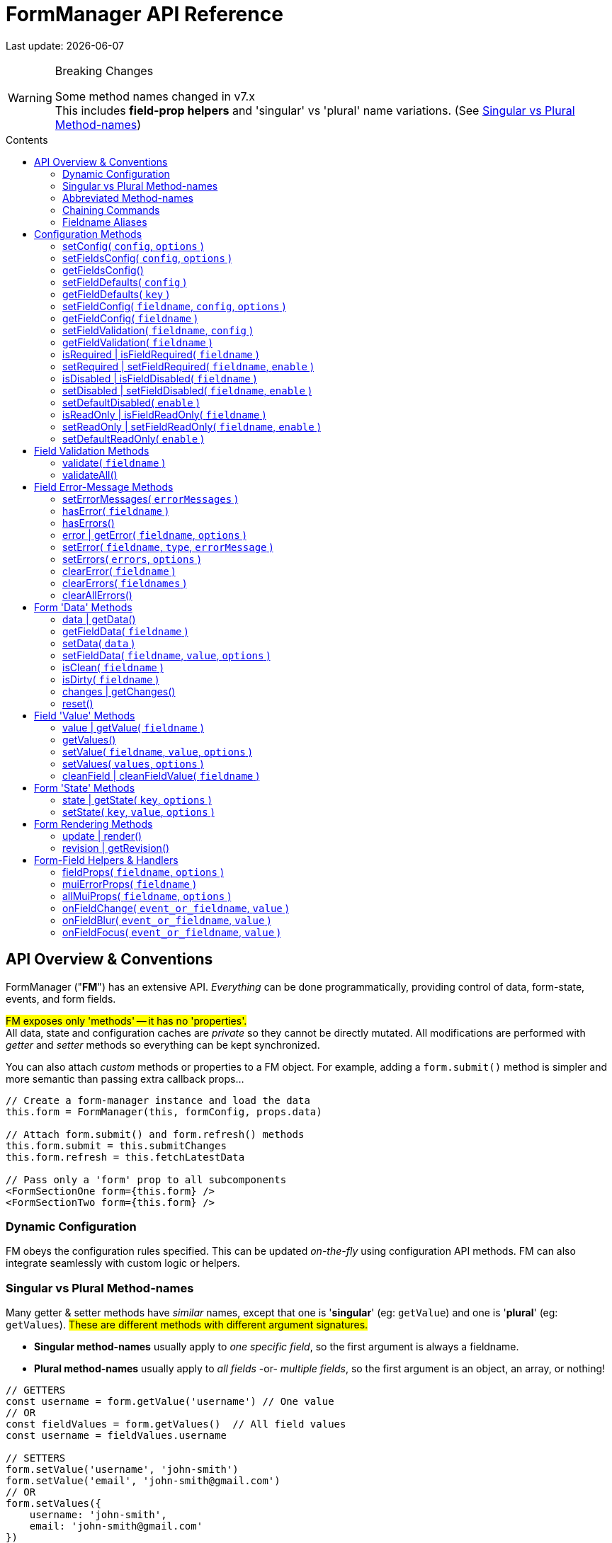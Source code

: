 = FormManager API Reference
:source-highlighter: pygments
:pygments-style: manni
:source-language: javascript
:icons: font
:table-stripes: even
:prewrap!:
:toc:
:toc-placement!:
:toclevels: 3
:toc-title: Contents
:hide-uri-scheme:

ifdef::env-github[]
:tip-caption: :bulb:
:note-caption: :information_source:
:important-caption: :heavy_exclamation_mark:
:caution-caption: :fire:
:warning-caption: :warning:
endif::[]

[.small]#Last update: {localdate}#


.Breaking Changes
[WARNING]
====
Some method names changed in v7.x +
This includes *field-prop helpers* and
'singular' vs 'plural' name variations.
(See{nbsp}<<single-vs-plural>>)
====

toc::[]


[#Overview]
== API Overview & Conventions

FormManager ("*FM*") has an extensive API.
_Everything_ can be done programmatically,
providing control of data, form-state, events, and form fields.

#FM exposes only 'methods' -- it has no 'properties'.# +
All data, state and configuration caches are _private_ so they cannot
be directly mutated.
All modifications are performed with _getter_ and _setter_ methods
so everything can be kept synchronized.

You can also attach _custom_ methods or properties to a FM object.
For example, adding a `form.submit()` method is simpler and more semantic
than passing extra callback props...

[source]
----
// Create a form-manager instance and load the data
this.form = FormManager(this, formConfig, props.data)

// Attach form.submit() and form.refresh() methods
this.form.submit = this.submitChanges
this.form.refresh = this.fetchLatestData

// Pass only a 'form' prop to all subcomponents
<FormSectionOne form={this.form} />
<FormSectionTwo form={this.form} />
----


=== Dynamic Configuration

FM obeys the configuration rules specified.
This can be updated _on-the-fly_ using configuration API methods.
FM can also integrate seamlessly with custom logic or helpers.


[#single-vs-plural]
=== Singular vs Plural Method-names

Many getter & setter methods have _similar_ names, except that
one is '*singular*' (eg: `getValue`) and
one is '*plural*' (eg: `getValues`).
#These are different methods with different argument signatures.#

* *Singular method-names* usually apply to _one specific field_,
  so the first argument is always a fieldname.

* *Plural method-names* usually apply to _all fields_ -or- _multiple fields_,
  so the first argument is an object, an array, or nothing!

[source]
----
// GETTERS
const username = form.getValue('username') // One value
// OR
const fieldValues = form.getValues()  // All field values
const username = fieldValues.username

// SETTERS
form.setValue('username', 'john-smith')
form.setValue('email', 'john-smith@gmail.com')
// OR
form.setValues({
    username: 'john-smith',
    email: 'john-smith@gmail.com'
})
----


=== Abbreviated Method-names

Some methods have alternate, shorter alias names to aid code brevity, like:

* `isFieldDisabled` -> `isDisabled`
* `getMuiFieldProps` -> `allMuiProps`
* `getValue` -> `value`
* `getError` -> `error`

These are especially useful when used _repeatedly_ in markup, like:

[source,html]
----
<TextField label="First Name"  {...form.allMuiProps("firstName")} />
<TextField label="Middle Name" {...form.allMuiProps("middleName")} />
<TextField label="Last Name"   {...form.allMuiProps("lastName")} />
----


=== Chaining Commands

All *_setter_* methods return the FormManager object so
multiple commands can be chained.
This is just a convenience -- it does _not_ change how the methods work.

[source]
----
form.setFieldRequired('phone')
form.validate('phone')

// Is the same as...
form.setFieldRequired('phone')
    .validate('phone')
----

=== Fieldname Aliases

*An alias-name can be specified for any field.*
This helps normalize fieldnames across different datasets,
and simplifies the concatenated names required for nested data fields.

#An alias can be passed to _any_ FM method.#
In the examples below, each pair of commands are equivalent -- one
using the full fielname and one the aliasName.
Note how the alias makes code easier to write and read.

[source]
----
// Set an aliasName for a deeply nested field
const formConfig = {
    fields: {
        'profile.contacts.primaryPhone': {
            aliasName: 'phone'
        }
    }
}

const phone = form.getValue('profile.contacts.primaryPhone')
const phone = form.getValue('phone')

form.setFieldDisabled('profile.contacts.primaryPhone')
form.setFieldDisabled('phone')

<TextField
    label="Phone"
    {...form.allMuiProps('profile.contacts.primaryPhone')}
/>
<TextField label="Phone" {...form.allMuiProps('phone')} />
----


[#Configuration]
== Configuration Methods

Every aspect of FM is controlled by the form-configuration.
Normally you provide a set of configuration options when you create a FM
instance for a form.
However all configuration is dynamic, and can be changed at any time.
The most common configuration changes have special methods to simplify things.
For example, changing field validation rules, disabling one or all fields,
changing the error-messages (eg: a different language), etc.


=== setConfig( `config`, `options` )
++ ++ ::
+
--
* `config`* {nbsp} [.small]#{object} +
  An object containing _some_ form configuration.#

* `options` {nbsp} [.small]#{object}# +
** `options.replace` {nbsp} [.small]#{boolean} {nbsp} _@default:_ `false` +
   By default the passed `config` data is _merged_ with
   the existing form configuration. +
   Pass `{ replace: true }` to _replace_ the _entire_ form config.#

_@returns:_ FormManager [.small]#{object}#

Modifies the form configuration. +
[.small]#The config structure is the same as the initial form configuration.
See link:Configuration.md[FormManager Configuration] for details.#

[source]
----
form.setFieldConfig(
    'password',
    { disabled: true }
)
----
''''
--


=== setFieldsConfig( `config`, `options` )
++ ++ ::
+
--
* `config`* {nbsp} [.small]#{object|array<object>} +
  An object containing _some_ `fields` configuration.#

* `options` {nbsp} [.small]#{object}# +
** `options.replace` {nbsp} [.small]#{boolean} {nbsp} _@default:_ `false` +
   By default the supplied `config` data is _merged_ with
   the existing field config. +
   Pass `{ replace: true }` to _replace_ the config of _each_ field specified.#

_@returns:_ FormManager [.small]#{object}#

Modifies the configuration of multiple form fields. +
[.small]#The config structure is the same as the initial form `fields`
configuration.
See link:Configuration.md[FormManager Configuration] for details.#

[source]
----
form.setFieldConfig(
    'password',
    { disabled: true }
)
----
''''
--


=== getFieldsConfig()
++ ++ ::
+
--
_@returns:_ Fields Config [.small]#{object}#

[TIP]
Use `getFieldConfig(fieldname)` to get a field-config using an alias-name.

[source]
----
const allConfig = getFieldsConfig()

// Fields config is keyed by REAL fieldnames, not aliases
const emailConfig = allConfig['profile.primaryEmail']

// Read field data
const emailAlias = emailConfig.aliasName // "email"
const emailRequired = emailConfig.validation.required
----
''''
--


=== setFieldDefaults( `config` )
++ ++ ::
+
--
* `config`* {nbsp} [.small]#{object} +
  An object containing _some_ `fieldDefaults` configuration.#

_@returns:_ FormManager [.small]#{object}#

Modifies the configuration for field-defaults. +
[.small]#The config structure is the same as the initial form `fieldDefaults`
configuration.
See link:Configuration.md[FormManager Configuration] for details.#

[source]
----
form.setFieldDefaults({
    validateOnChange: true,
    cleaning: {
        trim: true,
        trimInner: true
    }
})
----
''''
--


=== getFieldDefaults( `key` )
++ ++ ::
+
--
* `key`* {nbsp} [.small]#{string} +
  A simple key _or_ a concatenated path like `"cleaning.trim"`#

_@returns:_ A fields-default value [.small]#{any}#

[source]
----
const allFieldsDisabled = form.getFieldDefaults('disabled')
----
''''
--


=== setFieldConfig( `fieldname`, `config`, `options` )
++ ++ ::
+
--
* `fieldname`* {nbsp} [.small]#{string}#

* `config`* {nbsp} [.small]#{object} +
  An object containing _some_ field configuration.#

* `options` {nbsp} [.small]#{object} {nbsp}# +
** `options.replace` {nbsp} [.small]#{boolean} {nbsp} _@default:_ `false` +
   By default `config` data is _merged_ with existing configuration. +
   Pass `{ replace: true }` to _replace_ the entire field config.#

_@returns:_ FormManager [.small]#{object}#

Modifies the configuration of a single form field. +
[.small]#The config structure is the same as the initial configuration
for a field. See link:Configuration.md[FormManager Configuration] for details.#

[source]
----
form.setFieldConfig('password', { disabled: true })
----
''''
--


=== getFieldConfig( `fieldname` )
++ ++ ::
+
--
* `fieldname`* {nbsp} [.small]#{string}#

_@returns:_ Field Configuration [.small]#{(object|undefined)}#

Returns a _copy_ of current field configuration. +
[.small]#Can be used to _inspect_ the current settings,
or as a starting point for creating an updated config.#

[source]
----
// Get the field configuration
const emailConfig = form.getFieldConfig('email')

// Read some values from the config data
const { dataType, inputType, inputFormat } = emailConfig
const { required, minLength } = emailConfig.validation
----
''''
--


=== setFieldValidation( `fieldname`, `config` )
++ ++ ::
+
--
* `fieldname`* {nbsp} [.small]#{string}#

* `config`* {nbsp} [.small]#{object} +
  A validation configuration -- the same as for the initial form-config. +
  See link:Configuration.md[FormManager Configuration] for details.#

_@returns:_ FormManager [.small]#{object}#

[source]
----
setFieldValidation(
    'username',
    { required: true, minLength: 8, maxLength: 24 }
)
----
''''
--


=== getFieldValidation( `fieldname` )
++ ++ ::
+
--
* `fieldname`* {nbsp} [.small]#{string}#

_@returns:_ Field Validation Configuration [.small]#{object}#

Returns a _copy_ of current field validation configuration. +
[.small]#Can be used to _inspect_ the current settings,
or as a starting point for creating an updated config.#

[source]
----
const passwordValidationConfig = getFieldValidation('password')
----
''''
--


=== isRequired | isFieldRequired( `fieldname` )
++ ++ ::
+
--
* `fieldname`* {nbsp} [.small]#{string}#

_@returns:_ true|false [.small]#{boolean}#

[source]
----
const isEmailRequired = form.isRequired('email')
----
''''
--


=== setRequired | setFieldRequired( `fieldname`, `enable` )
++ ++ ::
+
--
* `fieldname`* {nbsp} [.small]#{string}#

* `enable` {nbsp} [.small]#{boolean} {nbsp} _@default:_ `true`# +
  Pass a falsey value to make field _not_ required

_@returns:_ FormManager [.small]#{object}#

[source]
----
// Set Email field to be required
form.setRequired('email')
form.setRequired('email', true)

// Set Email field to be not-required
form.setRequired('email', false)
----
''''
--


=== isDisabled | isFieldDisabled( `fieldname` )
++ ++ ::
+
--
* `fieldname`* {nbsp} [.small]#{string}#

_@returns:_ true|false [.small]#{boolean}#

Returns the _derived_ state of field-disabled. +
[.small]#Returns `fieldDefaults.disabled` value
if `fieldConfig.disabled` is not explicitly set.#

[source]
----
const isEmailDisabled = form.isDisabled('email')
----
''''
--


=== setDisabled | setFieldDisabled( `fieldname`, `enable` )
++ ++ ::
+
--
* `fieldname`* {nbsp} [.small]#{string}#

* `enable` {nbsp} [.small]#{boolean} {nbsp} _@default:_ `true`# +
  Pass a falsey value to make field _not_ disabled

_@returns:_ FormManager [.small]#{object}#

[source]
----
// Set Email field to be disabled
form.setDisabled('email')
form.setDisabled('email', true)

// Un-set Email disabled - will now follow fieldsDefault
form.setDisabled('email', false)
----
''''
--


=== setDefaultDisabled( `enable` )
++ ++ ::
+
--
* `enable` {nbsp} [.small]#{boolean} {nbsp} _@default:_ `true`# +
  Pass a falsey value to make fields default _not_ disabled.

_@returns:_ FormManager [.small]#{object}#

[source]
----
handleSubmit() {
    const { form } = this
    // Disable ALL form fields while submitting
    form.setDefaultDisabled(true)

    form.validateAll().then(isValid => {
        if (isValid) {
            // post the data...
        } else {
            // Re-enable all form fields
            form.setDefaultDisabled(false)
        }
    }
}
----
''''
--


=== isReadOnly | isFieldReadOnly( `fieldname` )
++ ++ ::
+
--
* `fieldname`* {nbsp} [.small]#{string}#

_@returns:_ true|false [.small]#{boolean}#

Returns the _derived_ state of field-readOnly. +
[.small]#Returns `fieldDefaults.readOnly` value
if `fieldConfig.readOnly` is not explicitly set.#

[source]
----
const isEmailReadOnly = form.isReadOnly('email')
----
''''
--


=== setReadOnly | setFieldReadOnly( `fieldname`, `enable` )
++ ++ ::
+
--
* `fieldname`* {nbsp} [.small]#{string}#

* `enable` {nbsp} [.small]#{boolean} {nbsp} _@default:_ `true`# +
  Pass a falsey value to make field _not_ readOnly

_@returns:_ FormManager [.small]#{object}#

[source]
----
// Set Email field to be read-only
form.setReadOnly('email')
form.setReadOnly('email', true)

// Un-set Email read-only - will now follow fieldsDefault
form.setReadOnly('email', false)
----
''''
--


=== setDefaultReadOnly( `enable` )
++ ++ ::
+
--
* `enable` {nbsp} [.small]#{boolean} {nbsp} _@default:_ `true` +
  Pass a falsey value to make field default _not_ readOnly

_@returns:_ FormManager [.small]#{object}#

[TIP]
Material-UI < 4.x does not pass-through the readOnly
attribute from props, so do this explicitly _if_ you use readOnly. +
See the example below.

[source]
----
// Set all fields to be read-only
setDefaultReadOnly()
setDefaultReadOnly(true)

// Remove default readOnly state for all fields
setDefaultReadOnly(false)

// Explicitly set input.readOnly for Material-UI < 4.x
<TextField
    label="Username"
    {...form.allMuiProps('username')}
    inputProps={{
        readOnly: form.isReadOnly('username')
    }}
/>
----
''''
--


[#Validation]
== Field Validation Methods

Validation can be configured for fields that require it,
inside a `validation` key in the field configuration.
Validation can be changed or overridden programatically.

''''


=== validate( `fieldname` )
++ ++ ::
+
--
* `fieldname` {nbsp} [.small]#{string}#

_@returns:_ Validation-Promise [.small]#{Promise}#

[TIP]
If no fieldname is passed, then is same as calling `validateAll()`.

Manually trigger validation of a single form-field.

[source]
----
form.validate('password')
----
''''
--


=== validateAll()
++ ++ ::
+
--
_@returns:_ FormManager [.small]#{object}#

Manually trigger validation of ALL form-fields.

[source]
----
form.validateAll()
----
''''
--


[NOTE]
See <<Configuration>> for validation configuration methods.


[#Error-Messages]
== Field Error-Message Methods

[TIP]
It is easier and less error-prone to use the field-level error-handling features
than to _manually_ manage errors via error-setter methods.

.Error-Message Language Support
****
Error-Messages are part of form configuration
so can be changed on-the-fly like all configuration.
This can be used to _switch_ error-message languages.
(See example below.)
****

=== setErrorMessages( `errorMessages` )
++ ++ ::
+
--
* `errorMessages`* {nbsp} [.small]#{object}#

_@returns:_ FormManager [.small]#{object}#

[source]
----
import { englishErrors, frenchErrors } from './formErrorMessages'

function setErrorLanguage( language ) {
    form.setErrorMessages( `${language}Errors` )
}
----
''''
--


=== hasError( `fieldname` )
++ ++ ::
+
--
* `fieldname`* {nbsp} [.small]#{string}#

_@returns:_ true|false [.small]#{boolean}#

[source]
----
form.validate('password') // If not already validated
const passwordFieldHasError = form.hasError('password')
----
''''
--


=== hasErrors()
++ ++ ::
+
--
_@returns:_ true|false [.small]#{boolean}#

[source]
----
form.validateAll() // If not already validated
const formHasSomeErrors = form.hasErrors()
----
''''
--


=== error | getError( `fieldname`, `options` )
++ ++ ::
+
--
* `fieldname`* {nbsp} [.small]#{string}#

* `options` {nbsp} [.small]#{object}# +
** `options.asArray` {nbsp} [.small]#{object} {nbsp} _@default:_ `false` +
    Return field-errors as an array instead of a concatenated string.#

Get error(s) for one field, as a string _or_ an array. +
[.small]#By default errors are returned as a ##linebreak-delimited string##
so it can be rendered as-is.
If returned as an array, errors must be _iterated_.#

_@returns:_ FormManager [.small]#{object}#

[source]
----
// Add a "whiteSpace" style so text line-breaks render correctly,
//  plus cosmetic styles so errors looks nice
<div style={{ whiteSpace: 'pre-line', lineHeight: '1.3em', color: 'red'  }}>
    {form.error('password')}
</div>

// Get errors as an array and render them one-by-one
{form.hasError('password') &&
    <ul>
      { const arrErrors = form.getError('password', { asArray: true }) }
      {arrErrors.map( error => (
        <li>{error}</li>
      )}
</ul>
}
----
''''
--


=== setError( `fieldname`, `type`, `errorMessage` )
++ ++ ::
+
--
* `fieldname`* {nbsp} [.small]#{string}#

* `type`* {nbsp} [.small]#{string} +
  A _validation type_ like "required", "minLength", "custom", etc.#

* `errorMessage` {nbsp} [.small]#{string|array<string>} +
  A single error-message or an array of error-messages. +
  If a falsey value or an empty array is passed,
  it means _clear_ the error of this type.#

_@returns:_ FormManager [.small]#{object}#

[NOTE]
====
Error messages use a templating system with variable replacement:

* `{name}` is replaced with the field's `displayName`, `aliasName` or `name`
* `{value}` is replaced with the field-value being validated
====

[source]
----
form.setError(
    'username',
    'custom',
    // The '{name}' param will be replaced with "Username"
    '{name} can contain only letters and dashes'
)
----
''''
--


=== setErrors( `errors`, `options` )
++ ++ ::
+
--
* `errors`* {nbsp} [.small]#{object} +
  An object of errors with fieldnames as keys and error-types as subkeys.
  If no error-type keys exists, it is assumed to be `custom`.#

* `options` {nbsp} [.small]#{object}# +
** `options.merge` {nbsp} [.small]#{object} {nbsp} _@default:_ `true` +
    By default the passed errors are _merged_ with existing errors. +
    Pass `merge: false` to _replace_ all existing errors.#

_@returns:_ FormManager [.small]#{object}#

[TIP]
You _can_ use alias-names as field keys, even though
_real_ fieldnames are used internally to cache field errors.

[source]
----
form.setErrors(
    {
        username: {
            require: 'A username is required'
        },
        password: {
            minLength: 'Passwords must be at least 8 characters',
            // Any 'key' can be used for custom errors
            anything: 'Passwords should contain at least one symbol'
        },
        // This will become a 'custom' error-type
        email: 'Please enter an email address'
    },
    { merge: false }
)
----
''''
--


=== clearError( `fieldname` )
++ ++ ::
+
--
* `fieldname`* {nbsp} [.small]#{string}#

_@returns:_ FormManager [.small]#{object}#

Remove all errors from a single field -- _every validation-type._

[source]
----
form.clearError('username')
----
''''
--


=== clearErrors( `fieldnames` )
++ ++ ::
+
--
* `fieldnames` {nbsp} [.small]#{array<string>} +
  Clears all errors for all fieldnames in this array. +
  If _no_ fieldnames passed, then same as calling `clearAllErrors()`.#

_@returns:_ FormManager [.small]#{object}#

[source]
----
// Clear specific fields
form.clearErrors([ 'username', 'password' ])

// Clear all fields
form.clearErrors()
// is same as
form.clearAllErrors()
----
''''
--


=== clearAllErrors()
++ ++ ::
+
--
_@returns:_ FormManager [.small]#{object}#

Clear _all_ field errors.

[source]
----
form.clearAllErrors()
----
''''
--


[#Data]
== Form 'Data' Methods

The 'form data' is the _source_ for 'field values'.
Generally you only use 'data' methods when setting form data _from_ the server,
or preparing to post data _to_ the server. +
Also see <<Values>>

=== data | getData()
++ ++ ::
+
--
_@returns:_ All data [.small]#{object}#

[source]
----
// Get and submit all data - after validating it
form.validateAll()
.then(isValid => {
    if (isValid) {
        const formData = form.data()
        postToServer( formData )
    }
    // If validation failed, field-errors will display
}
----
''''
--


=== getFieldData( `fieldname` )
++ ++ ::
+
--
* `fieldname`* {nbsp} [.small]#{string}# +

_@returns:_ Field value (cloned) [.small]#{any}#

[source]
----
const phone = form.data('phone')
----
''''
--


=== setData( `data` )
++ ++ ::
+
--
* `data`* {nbsp} [.small]#{object}#

_@returns:_ FormManager [.small]#{object}#

[NOTE]
When 'data' is set, it also updates the initial-data cache,
so a `form.reset()` will _retain_ this value. +
To set temporary values, use `setValue()` instead.

[source]
----
form.setData({
    phone: '6045551212',
    email: 'john.smith@gmail.com'
})
----
''''
--


=== setFieldData( `fieldname`, `value`, `options` )
++ ++ ::
+
--
* `fieldname`* {nbsp} [.small]#{string}#

* `value` {nbsp} [.small]#{any}#

_@returns:_ FormManager [.small]#{object}#

[NOTE]
When 'field-data' is set, it also updates the initial-data cache,
so a `form.reset()` will _retain_ this value. +
To set temporary values, use `setFieldValue()` instead.

[source]
----
form.setFieldData('phone', '6045551212')
----
''''
--


=== isClean( `fieldname` )
++ ++ ::
+
--
* `fieldname`* {nbsp} [.small]#{string}#
  Pass a fieldname to check whether that field is unchanged

_@returns:_ true|false [.small]#{boolean}#

Returns clean-state for a single field or entire form.

[source]
----
const isDataChanged = !form.isClean()
----
''''
--


=== isDirty( `fieldname` )
++ ++ ::
+
--
* `fieldname`* {nbsp} [.small]#{string}#
  Pass a fieldname to check whether that field is changed

_@returns:_ true|false [.small]#{boolean}#

Returns dirty-state for a single field or entire form.

[source]
----
const isDataChanged = form.isDirty()
----
''''
--


=== changes | getChanges()
++ ++ ::
+
--
_@returns:_ Changed data [.small]#{object}#

[source]
----
const changedData = form.changes()
----
''''
--


=== reset()
++ ++ ::
+
--
_@returns:_ FormManager [.small]#{object}#

Resets the form back to its initial data and
all error-messages are cleared, (except `initialErrors`).

[source]
----
form.reset()
----
''''
--


[#Values]
== Field 'Value' Methods

The 'field values' are the raw `value` props of the form-fields.
Values may differ from 'form data' in data-type or format.
If you 'set' a value, it will be coerced into the format
set in the field's configuration. +
Also see <<Data>>


=== value | getValue( `fieldname` )
++ ++ ::
+
--
* `fieldname`* {nbsp} [.small]#{string}#

* `options` {nbsp} [.small]#{object}#
  ** `options.clean` {nbsp} [.small]#{boolean} {nbsp} _@default:_ `false` +
     Apply cleaning to field value before returning it.#

_@returns:_ Field value [.small]#{any}#

[source]
----
const phone = form.getValue('phone', { clean: true })
----
''''
--


=== getValues()
++ ++ ::
+
--
_@returns:_ Form-field values [.small]#{object}#

Returns a _deep-clone_ of form values to preserve immutability.

[source]
----
const formValues = form.values()
----
''''
--


=== setValue( `fieldname`, `value`, `options` )
++ ++ ::
+
--
* `fieldname`* {nbsp} [.small]#{string}#

* `value`* {nbsp} [.small]#{any}#

* `options` {nbsp} [.small]#{object}#
  ** `options.validate` {nbsp} [.small]#{boolean} {nbsp} _@default:_ `false` +
     Validate the field after setting the new value.#

[.small]#Value is _automatically_ converted to the correct data-type
and reformatted as specified in the field configuration.#

_@returns:_ FormManager [.small]#{object}#

[source]
----
form.setValue('phone', '604-555-1212', { validate: true })
----
''''
--


=== setValues( `values`, `options` )
++ ++ ::
+
--
* `values`* {nbsp} [.small]#{object} +
  An 1-level object with fieldnames as keys and field-values as values.#

* `options` {nbsp} [.small]#{object}#
  ** `options.clean` {nbsp} [.small]#{boolean} {nbsp} _@default:_ `false` +
     Clean the value per the config settings.#
  ** `options.validate` {nbsp} [.small]#{boolean} {nbsp} _@default:_ `false` +
     Validate the field after setting the new value.#

[.small]#Field-values is a ##single-level object## so nested keys must use a
dot-delimited format like `'user.profile.homePhone'`.
However field alias-names can also be used as keys.#

_@returns:_ FormManager [.small]#{object}#

[source]
----
form.setValues(
    {
        // 'phone' is the aliasName for 'user.profile.homePhone'
        phone, '604-555-1212',
        'user.profile.nickname': 'symore',
        rememberMe: true
    },
    { validate: true }
)
----
''''
--


=== cleanField | cleanFieldValue( `fieldname` )
++ ++ ::
+
--
* `fieldname`* {nbsp} [.small]#{string}#

_@returns:_ FormManager [.small]#{object}#

Triggers _cleaning_ of the current field value
according to the field configuration.

[source]
----
form.cleanField('phone')
----
''''
--


[#State]
== Form 'State' Methods


=== state | getState( `key`, `options` )
++ ++ ::
+
--
* `key`* {nbsp} [.small]#{string} +
  The key to get from form-state.
  _Nested_ values can be specified using a dot-delimited key like
  `category.selected`. Can also pass a fieldname-alias here.#

* `options` {nbsp} [.small]#{object}#
  ** `options.clone` {nbsp} [.small]#{boolean} {nbsp} _@default:_ `false` +
     Return a shallow-clone of the state value, if applicable.#
  ** `options.cloneDeep` {nbsp} [.small]#{boolean} {nbsp} _@default:_ `false` +
     Return a deep-clone of the state value, if applicable.#

_@returns:_ State-value [.small]#{any}#

Returns a value from form-state, or undefined if key/path does not exist.

[source]
----
// Add user data to form-state
form.setState('user', this.props.userProfile)

// Read nested data from form-state
const username = form.state('user.nickname')
----
''''
--


=== setState( `key`, `value`, `options` )
++ ++ ::
+
--
* `key`* {nbsp} [.small]#{string} +
  The key to set in form-state.
  _Nested_ values can be set by passing a dot-delimited key like
  `category.selected`. Can also pass a fieldname-alias here.#

* `value` {nbsp} [.small]#{any} {nbsp} +
  _Anything_ can be stored in form-state. +
  ##If no value is passed, the specified key will be deleted##.#

* `options` {nbsp} [.small]#{object}#
  ** `options.update` {nbsp} [.small]#{boolean} {nbsp} _@default:_ `true` +
     Re-render component after updating state.#
  ** `options.clone` {nbsp} [.small]#{boolean} {nbsp} _@default:_ `true` +
     Shallow-clone the new state value, if applicable.#
  ** `options.cloneDeep` {nbsp} [.small]#{boolean} {nbsp} _@default:_ `false` +
     Deep-clone the new state value, if applicable. (overrides 'clone')#

_@returns:_ FormManager [.small]#{object}#

Sets a value in FM state so is accessible everywhere. +

[source]
----
// Add user data to form-state
form.setState('user', this.props.userProfile)

// Remove user data from form-state
form.setState('user', undefined)
// or just
form.setState('user')
----
''''
--


[#Form-Rendering]
== Form Rendering Methods


=== update | render()
++ ++ ::
+
--
_@returns:_ FormManager [.small]#{object}#

Forces a re-render of the component FM is inside. +
[.small]#A render is _automatically_ triggered when necessary.
However, if you programmatically change form configuration,
you need to manually trigger an update for the changes to take effect.
This method provides that, and also increments the form revision value.#

[source]
----
form.update()
----
''''
--


=== revision | getRevision()
++ ++ ::
+
--
_@returns:_ Revision [.small]#{integer}#

UID useful for _forcing_ component re-rendering. +
[.small]#If using `React.PureComponent` or a custom `shouldComponentUpdate()`,
some prop must _change_ to trigger a component render.
Since the form-manager object/prop never changes,
another prop is needed to _force_ component updates.
The form revision number provides this prop.
It increments each time anything in FM changes -- including every keystroke!#

[source]
----
<FormFields form={this.form} rev={this.form.revision()} />
----
''''
--


[#Fields]
== Form-Field Helpers & Handlers

_These methods are generally used only in form-field props,
but the event handlers can also be triggered programmatically._

''''


=== fieldProps( `fieldname`, `options` )
++ ++ ::
+
--
* `fieldname`* {nbsp} [.small]#{string}#

* `options` {nbsp} [.small]#{object}#
  ** `options.inputType` {nbsp} [.small]#{string} {nbsp} _@default:_ `null` +
  Allows _overriding_ the `inputType` set in field configuration.#

_@returns:_ Data-related props [.small]#{object}#

This helper returns _many props_, including value & name,
input attributes, aria attributes, and event handlers.

[source]
----
<label>
    <input {...fieldProps('password'} />
    Remember Me
</label>

<Switch
    label="Remember Me"
    {...fieldProps('password'}
/>
----
''''
--


=== muiErrorProps( `fieldname` )
++ ++ ::
+
--
* `fieldname`* {nbsp} [.small]#{string}#

_@returns:_ Error-related props [.small]#{object}#

#This helper is specific to Material-UI components.# +
[.small]#This returns only: `error={hasError(fieldname)}`
and `helperText={getError(fieldname)}`#

[source]
----
<TextField
    label="Full Name"
    {...form.fieldProps('name')}
    {...form.muiErrorProps('name')}
/>
// Is the same as...
<TextField label="Full Name" {...form.allMuiProps('name')} />
----
''''
--


=== allMuiProps( `fieldname`, `options` )
++ ++ ::
+
--
* `fieldname`* {nbsp} [.small]#{string}#

* `options` {nbsp} [.small]#{object} +
  Options are passed-through to `fieldProps()`; see below.#

_@returns:_ FormManager [.small]#{object}#

#This helper is specific to Material-UI components.# +
[.small]#It returns the _combined_ fields from:
`fieldProps(fieldname)` (any field) and `muiErrorProps(fieldname)`#

[source]
----
<TextField
    label="Password"
    {...allMuiProps('password')}
/>
----
''''
--


=== onFieldChange( `event_or_fieldname`, `value` )
++ ++ ::
+
--
* `event_or_fieldname`* {nbsp} [.small]#{string} -- _either:_#
  ** `event` {nbsp} [.small]#{Event} +
     The DOM Event object returned if bound to onChange, etc.#
  ** `fieldname` {nbsp} [.small]#{string} +
     Fieldname, for calling this handler manually.#

* `value` {nbsp} [.small]#{any} +
  Value, for calling this handler manually +
  (`event.target.value` used if a value _not_ passed)#

_@returns:_ FormManager [.small]#{object}#

[source]
----
<input name="note" onChange={form.onChange} />
<DatePicker onChange={date => form.onChange('birthdate', date)} />
----
''''
--


=== onFieldBlur( `event_or_fieldname`, `value` )
++ ++ ::
+
--
* `event_or_fieldname`* {nbsp} [.small]#{string} -- _either:_#
  ** `event` {nbsp} [.small]#{Event} +
     The DOM Event object returned if bound to onChange, etc.#
  ** `fieldname` {nbsp} [.small]#{string} +
     Fieldname, for calling this handler manually.#

* `value` {nbsp} [.small]#{any} +
  Value, for calling this handler manually +
  (`event.target.value` used if a value _not_ passed)#

_@returns:_ FormManager [.small]#{object}#

[source]
----
<input name="note" onChange={form.onBlur} />
<DatePicker onBlur={date => form.onBlur('birthdate', date)} />
----
''''
--


=== onFieldFocus( `event_or_fieldname`, `value` )
++ ++ ::
+
--
* `event_or_fieldname`* {nbsp} [.small]#{string} -- _either:_#
  ** `event` {nbsp} [.small]#{Event} +
     The DOM Event object returned if bound to onChange, etc.#
  ** `fieldname` {nbsp} [.small]#{string} +
     Fieldname, for calling this handler manually.#

* `value` {nbsp} [.small]#{any} +
  Value, for calling this handler manually +
  (`event.target.value` used if a value _not_ passed)#

_@returns:_ FormManager [.small]#{object}#

[source]
----
<input name="note" onFocus={form.onFocus} />
<DatePicker onFocus={date => form.onFocus('birthdate', date)} />
----
''''
--

